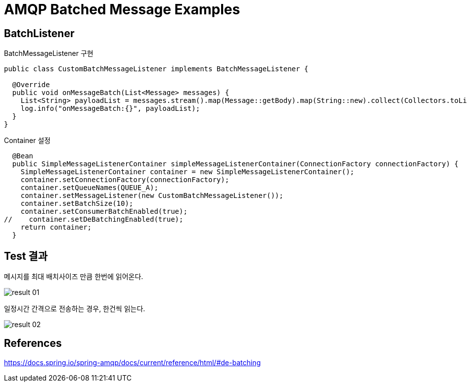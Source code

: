 = AMQP Batched Message Examples

== BatchListener

BatchMessageListener 구현
[source,java]
----
public class CustomBatchMessageListener implements BatchMessageListener {

  @Override
  public void onMessageBatch(List<Message> messages) {
    List<String> payloadList = messages.stream().map(Message::getBody).map(String::new).collect(Collectors.toList());
    log.info("onMessageBatch:{}", payloadList);
  }
}
----

Container 설정
[source,java]
----
  @Bean
  public SimpleMessageListenerContainer simpleMessageListenerContainer(ConnectionFactory connectionFactory) {
    SimpleMessageListenerContainer container = new SimpleMessageListenerContainer();
    container.setConnectionFactory(connectionFactory);
    container.setQueueNames(QUEUE_A);
    container.setMessageListener(new CustomBatchMessageListener());
    container.setBatchSize(10);
    container.setConsumerBatchEnabled(true);
//    container.setDeBatchingEnabled(true);
    return container;
  }
----


== Test 결과
메시지를 최대 배치사이즈 만큼 한번에 읽어온다.

image::result-01.png[]

일정시간 간격으로 전송하는 경우, 한건씩 읽는다.

image::result-02.png[]

== References
https://docs.spring.io/spring-amqp/docs/current/reference/html/#de-batching